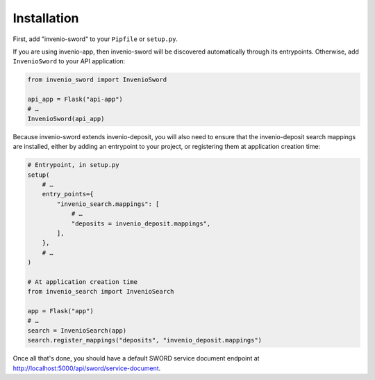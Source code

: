 Installation
============

First, add "invenio-sword" to your ``Pipfile`` or ``setup.py``.

If you are using invenio-app, then invenio-sword will be discovered automatically through its entrypoints. Otherwise,
add ``InvenioSword`` to your API application:

.. code:: python

   from invenio_sword import InvenioSword

   api_app = Flask("api-app")
   # …
   InvenioSword(api_app)

Because invenio-sword extends invenio-deposit, you will also need to ensure that the invenio-deposit search mappings
are installed, either by adding an entrypoint to your project, or registering them at application creation time:

.. code:: python

   # Entrypoint, in setup.py
   setup(
       # …
       entry_points={
           "invenio_search.mappings": [
               # …
               "deposits = invenio_deposit.mappings",
           ],
       },
       # …
   )

   # At application creation time
   from invenio_search import InvenioSearch

   app = Flask("app")
   # …
   search = InvenioSearch(app)
   search.register_mappings("deposits", "invenio_deposit.mappings")

Once all that's done, you should have a default SWORD service document endpoint at
http://localhost:5000/api/sword/service-document.